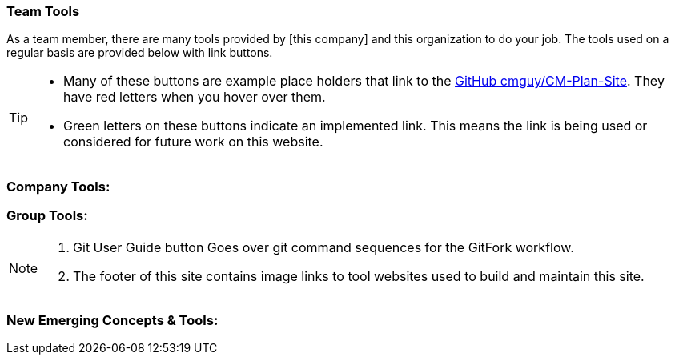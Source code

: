 === Team Tools

As a team member, there are many tools provided by [this company] and this organization to do your job. The tools used on a regular basis are provided below with link buttons.

[TIP]
====
* Many of these buttons are example place holders that link to the http://github.com/cmguy/CM-Plan-Site[GitHub cmguy/CM-Plan-Site]. They have red letters when you hover over them.
* Green letters on these buttons indicate an implemented link. This means the link is being used or considered for future work on this website.
====


=== Company Tools:



=== Group Tools:

[NOTE]
====
. Git User Guide button Goes over git command sequences for the GitFork workflow.
. The footer of this site contains image links to tool websites used to build and maintain this site.
====

=== New Emerging Concepts & Tools:

